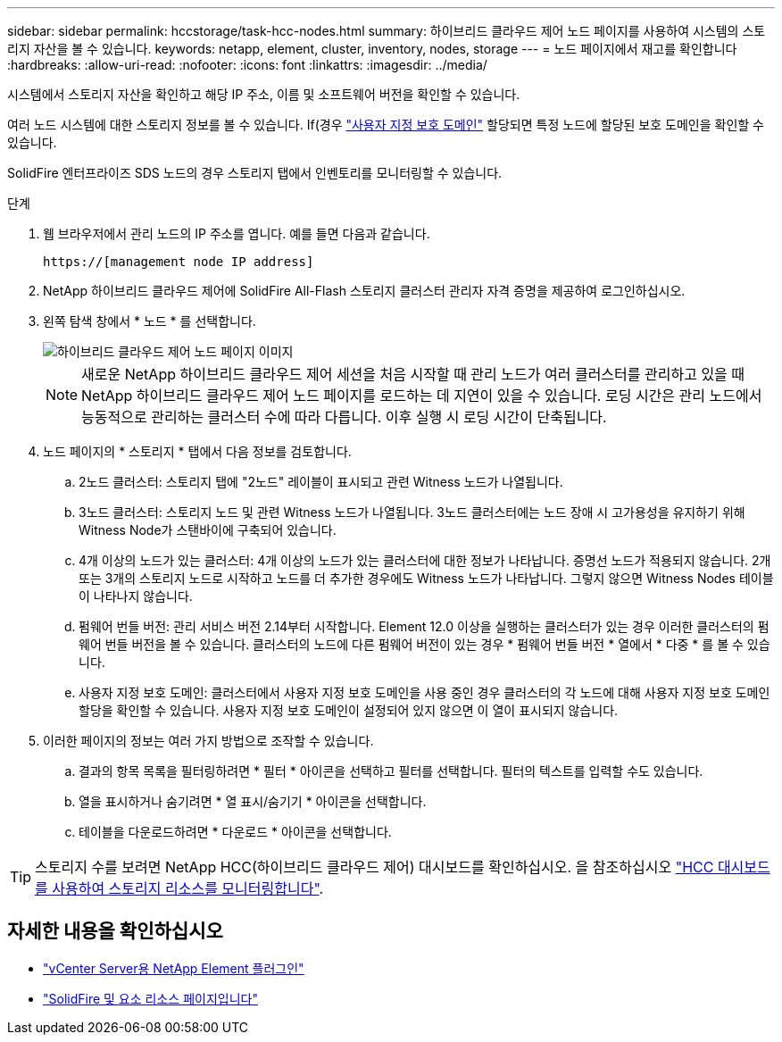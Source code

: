 ---
sidebar: sidebar 
permalink: hccstorage/task-hcc-nodes.html 
summary: 하이브리드 클라우드 제어 노드 페이지를 사용하여 시스템의 스토리지 자산을 볼 수 있습니다. 
keywords: netapp, element, cluster, inventory, nodes, storage 
---
= 노드 페이지에서 재고를 확인합니다
:hardbreaks:
:allow-uri-read: 
:nofooter: 
:icons: font
:linkattrs: 
:imagesdir: ../media/


[role="lead"]
시스템에서 스토리지 자산을 확인하고 해당 IP 주소, 이름 및 소프트웨어 버전을 확인할 수 있습니다.

여러 노드 시스템에 대한 스토리지 정보를 볼 수 있습니다. If(경우 link:../concepts/concept_solidfire_concepts_data_protection.html#custom_pd["사용자 지정 보호 도메인"] 할당되면 특정 노드에 할당된 보호 도메인을 확인할 수 있습니다.

SolidFire 엔터프라이즈 SDS 노드의 경우 스토리지 탭에서 인벤토리를 모니터링할 수 있습니다.

.단계
. 웹 브라우저에서 관리 노드의 IP 주소를 엽니다. 예를 들면 다음과 같습니다.
+
[listing]
----
https://[management node IP address]
----
. NetApp 하이브리드 클라우드 제어에 SolidFire All-Flash 스토리지 클러스터 관리자 자격 증명을 제공하여 로그인하십시오.
. 왼쪽 탐색 창에서 * 노드 * 를 선택합니다.
+
image::hcc_nodes_storage_2nodes.png[하이브리드 클라우드 제어 노드 페이지 이미지]

+

NOTE: 새로운 NetApp 하이브리드 클라우드 제어 세션을 처음 시작할 때 관리 노드가 여러 클러스터를 관리하고 있을 때 NetApp 하이브리드 클라우드 제어 노드 페이지를 로드하는 데 지연이 있을 수 있습니다. 로딩 시간은 관리 노드에서 능동적으로 관리하는 클러스터 수에 따라 다릅니다. 이후 실행 시 로딩 시간이 단축됩니다.

. 노드 페이지의 * 스토리지 * 탭에서 다음 정보를 검토합니다.
+
.. 2노드 클러스터: 스토리지 탭에 "2노드" 레이블이 표시되고 관련 Witness 노드가 나열됩니다.
.. 3노드 클러스터: 스토리지 노드 및 관련 Witness 노드가 나열됩니다. 3노드 클러스터에는 노드 장애 시 고가용성을 유지하기 위해 Witness Node가 스탠바이에 구축되어 있습니다.
.. 4개 이상의 노드가 있는 클러스터: 4개 이상의 노드가 있는 클러스터에 대한 정보가 나타납니다. 증명선 노드가 적용되지 않습니다. 2개 또는 3개의 스토리지 노드로 시작하고 노드를 더 추가한 경우에도 Witness 노드가 나타납니다. 그렇지 않으면 Witness Nodes 테이블이 나타나지 않습니다.
.. 펌웨어 번들 버전: 관리 서비스 버전 2.14부터 시작합니다. Element 12.0 이상을 실행하는 클러스터가 있는 경우 이러한 클러스터의 펌웨어 번들 버전을 볼 수 있습니다. 클러스터의 노드에 다른 펌웨어 버전이 있는 경우 * 펌웨어 번들 버전 * 열에서 * 다중 * 를 볼 수 있습니다.
.. 사용자 지정 보호 도메인: 클러스터에서 사용자 지정 보호 도메인을 사용 중인 경우 클러스터의 각 노드에 대해 사용자 지정 보호 도메인 할당을 확인할 수 있습니다. 사용자 지정 보호 도메인이 설정되어 있지 않으면 이 열이 표시되지 않습니다.


. 이러한 페이지의 정보는 여러 가지 방법으로 조작할 수 있습니다.
+
.. 결과의 항목 목록을 필터링하려면 * 필터 * 아이콘을 선택하고 필터를 선택합니다. 필터의 텍스트를 입력할 수도 있습니다.
.. 열을 표시하거나 숨기려면 * 열 표시/숨기기 * 아이콘을 선택합니다.
.. 테이블을 다운로드하려면 * 다운로드 * 아이콘을 선택합니다.





TIP: 스토리지 수를 보려면 NetApp HCC(하이브리드 클라우드 제어) 대시보드를 확인하십시오. 을 참조하십시오 link:task-hcc-dashboard.html["HCC 대시보드를 사용하여 스토리지 리소스를 모니터링합니다"].

[discrete]
== 자세한 내용을 확인하십시오

* https://docs.netapp.com/us-en/vcp/index.html["vCenter Server용 NetApp Element 플러그인"^]
* https://www.netapp.com/data-storage/solidfire/documentation["SolidFire 및 요소 리소스 페이지입니다"^]


